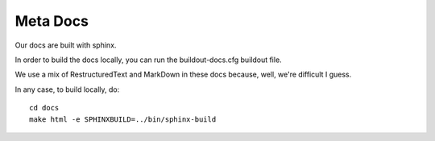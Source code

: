 Meta Docs
=========

Our docs are built with sphinx.

In order to build the docs locally, you can run the buildout-docs.cfg buildout file.


We use a mix of RestructuredText and MarkDown in these docs because, well,
we're difficult I guess.

In any case, to build locally, do::

  cd docs
  make html -e SPHINXBUILD=../bin/sphinx-build
